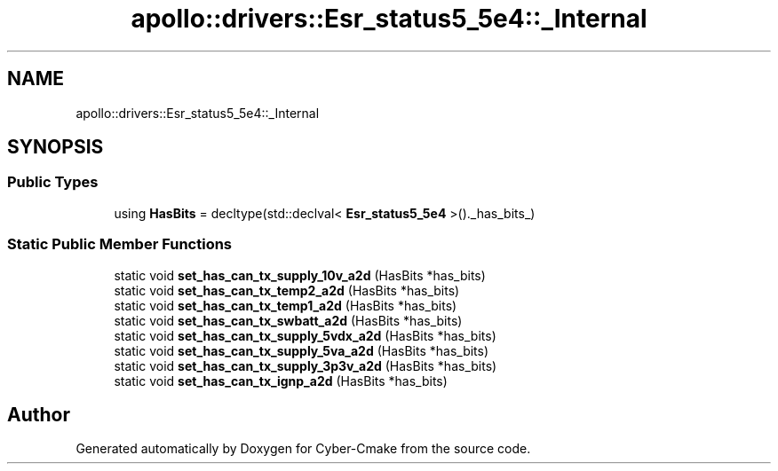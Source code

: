 .TH "apollo::drivers::Esr_status5_5e4::_Internal" 3 "Sun Sep 3 2023" "Version 8.0" "Cyber-Cmake" \" -*- nroff -*-
.ad l
.nh
.SH NAME
apollo::drivers::Esr_status5_5e4::_Internal
.SH SYNOPSIS
.br
.PP
.SS "Public Types"

.in +1c
.ti -1c
.RI "using \fBHasBits\fP = decltype(std::declval< \fBEsr_status5_5e4\fP >()\&._has_bits_)"
.br
.in -1c
.SS "Static Public Member Functions"

.in +1c
.ti -1c
.RI "static void \fBset_has_can_tx_supply_10v_a2d\fP (HasBits *has_bits)"
.br
.ti -1c
.RI "static void \fBset_has_can_tx_temp2_a2d\fP (HasBits *has_bits)"
.br
.ti -1c
.RI "static void \fBset_has_can_tx_temp1_a2d\fP (HasBits *has_bits)"
.br
.ti -1c
.RI "static void \fBset_has_can_tx_swbatt_a2d\fP (HasBits *has_bits)"
.br
.ti -1c
.RI "static void \fBset_has_can_tx_supply_5vdx_a2d\fP (HasBits *has_bits)"
.br
.ti -1c
.RI "static void \fBset_has_can_tx_supply_5va_a2d\fP (HasBits *has_bits)"
.br
.ti -1c
.RI "static void \fBset_has_can_tx_supply_3p3v_a2d\fP (HasBits *has_bits)"
.br
.ti -1c
.RI "static void \fBset_has_can_tx_ignp_a2d\fP (HasBits *has_bits)"
.br
.in -1c

.SH "Author"
.PP 
Generated automatically by Doxygen for Cyber-Cmake from the source code\&.
